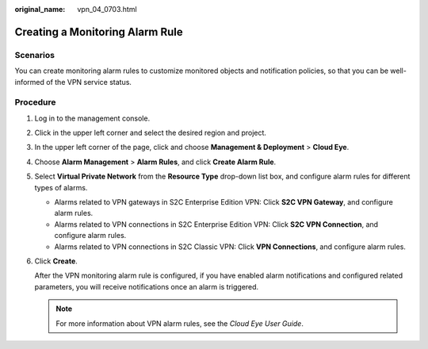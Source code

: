 :original_name: vpn_04_0703.html

.. _vpn_04_0703:

Creating a Monitoring Alarm Rule
================================

Scenarios
---------

You can create monitoring alarm rules to customize monitored objects and notification policies, so that you can be well-informed of the VPN service status.

Procedure
---------

#. Log in to the management console.

#. Click |image1| in the upper left corner and select the desired region and project.

#. In the upper left corner of the page, click |image2| and choose **Management & Deployment** > **Cloud Eye**.

#. Choose **Alarm Management** > **Alarm Rules**, and click **Create Alarm Rule**.

#. Select **Virtual Private Network** from the **Resource Type** drop-down list box, and configure alarm rules for different types of alarms.

   -  Alarms related to VPN gateways in S2C Enterprise Edition VPN: Click **S2C VPN Gateway**, and configure alarm rules.
   -  Alarms related to VPN connections in S2C Enterprise Edition VPN: Click **S2C VPN Connection**, and configure alarm rules.
   -  Alarms related to VPN connections in S2C Classic VPN: Click **VPN Connections**, and configure alarm rules.

#. Click **Create**.

   After the VPN monitoring alarm rule is configured, if you have enabled alarm notifications and configured related parameters, you will receive notifications once an alarm is triggered.

   .. note::

      For more information about VPN alarm rules, see the *Cloud Eye User Guide*.

.. |image1| image:: /_static/images/en-us_image_0000001628070572.png
.. |image2| image:: /_static/images/en-us_image_0000002429419085.png
